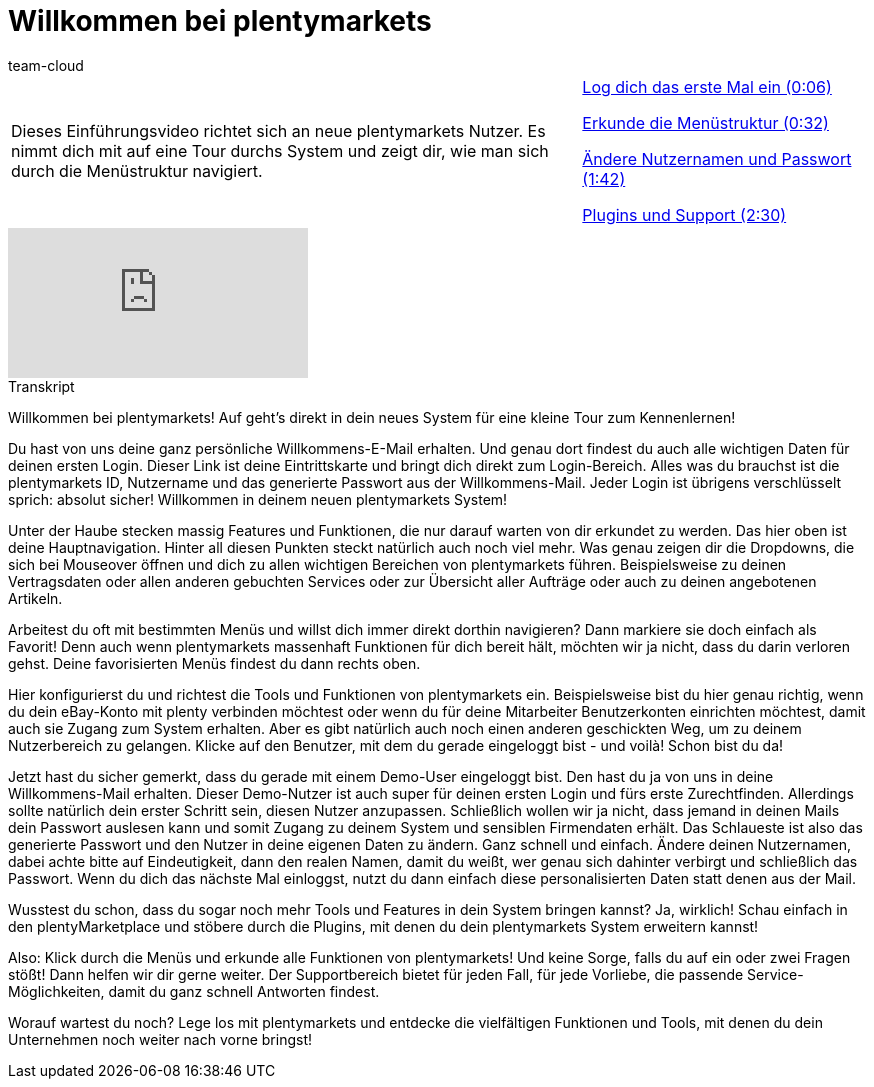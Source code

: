 = Willkommen bei plentymarkets
:lang: de
:position: 10010
:url: videos/basics/willkommen-bei-plentymarkets
:id: AFRFWQD
:author: team-cloud

//tag::einleitung[]
[cols="2, 1" grid=none]
|===
|Dieses Einführungsvideo richtet sich an neue plentymarkets Nutzer. Es nimmt dich mit auf eine Tour durchs System und zeigt dir, wie man sich durch die Menüstruktur navigiert.
|<<videos/basics/willkommen-bei-plentymarkets-erster-login#video, Log dich das erste Mal ein (0:06)>>

<<videos/basics/willkommen-bei-plentymarkets-menuestruktur#video, Erkunde die Menüstruktur (0:32)>>

<<videos/basics/willkommen-bei-plentymarkets-nutzername-passwort#video, Ändere Nutzernamen und Passwort (1:42)>>

<<videos/basics/willkommen-bei-plentymarkets-plugins-support#video, Plugins und Support (2:30)>>

|===
//end::einleitung[]

video::257449279[vimeo]

// tag::transkript[]
[.collapseBox]
.Transkript
--
Willkommen bei plentymarkets!
Auf geht's direkt in dein neues System für eine kleine Tour zum Kennenlernen!

Du hast von uns deine ganz persönliche Willkommens-E-Mail erhalten.
Und genau dort findest du auch alle wichtigen Daten für deinen ersten Login.
Dieser Link ist deine Eintrittskarte und bringt dich direkt zum Login-Bereich.
Alles was du brauchst ist die plentymarkets ID, Nutzername und das generierte Passwort aus der Willkommens-Mail.
Jeder Login ist übrigens verschlüsselt sprich: absolut sicher!
Willkommen in deinem neuen plentymarkets System!

Unter der Haube stecken massig Features und Funktionen, die nur darauf warten von dir erkundet zu werden.
Das hier oben ist deine Hauptnavigation.
Hinter all diesen Punkten steckt natürlich auch noch viel mehr.
Was genau zeigen dir die Dropdowns, die sich bei Mouseover öffnen und dich zu allen wichtigen Bereichen von plentymarkets führen.
Beispielsweise zu deinen Vertragsdaten oder allen anderen gebuchten Services oder zur Übersicht aller Aufträge oder auch zu deinen angebotenen Artikeln.

Arbeitest du oft mit bestimmten Menüs und willst dich immer direkt dorthin navigieren?
Dann markiere sie doch einfach als Favorit!
Denn auch wenn plentymarkets massenhaft Funktionen für dich bereit hält, möchten wir ja nicht, dass du darin verloren gehst.
Deine favorisierten Menüs findest du dann rechts oben.

Hier konfigurierst du und richtest die Tools und Funktionen von plentymarkets ein.
Beispielsweise bist du hier genau richtig, wenn du dein eBay-Konto mit plenty verbinden möchtest oder wenn du für deine Mitarbeiter Benutzerkonten einrichten möchtest, damit auch sie Zugang zum System erhalten.
Aber es gibt natürlich auch noch einen anderen geschickten Weg, um zu deinem Nutzerbereich zu gelangen.
Klicke auf den Benutzer, mit dem du gerade eingeloggt bist - und voilà!
Schon bist du da!

Jetzt hast du sicher gemerkt, dass du gerade mit einem Demo-User eingeloggt bist.
Den hast du ja von uns in deine Willkommens-Mail erhalten.
Dieser Demo-Nutzer ist auch super für deinen ersten Login und fürs erste Zurechtfinden.
Allerdings sollte natürlich dein erster Schritt sein, diesen Nutzer anzupassen.
Schließlich wollen wir ja nicht, dass jemand in deinen Mails dein Passwort auslesen kann und somit Zugang zu deinem System und sensiblen Firmendaten erhält.
Das Schlaueste ist also das generierte Passwort und den Nutzer in deine eigenen Daten zu ändern.
Ganz schnell und einfach.
Ändere deinen Nutzernamen, dabei achte bitte auf Eindeutigkeit, dann den realen Namen, damit du weißt, wer genau sich dahinter verbirgt und schließlich das Passwort.
Wenn du dich das nächste Mal einloggst, nutzt du dann einfach diese personalisierten Daten statt denen aus der Mail.

Wusstest du schon, dass du sogar noch mehr Tools und Features in dein System bringen kannst?
Ja, wirklich!
Schau einfach in den plentyMarketplace und stöbere durch die Plugins, mit denen du dein plentymarkets System erweitern kannst!

Also: Klick durch die Menüs und erkunde alle Funktionen von plentymarkets!
Und keine Sorge, falls du auf ein oder zwei Fragen stößt!
Dann helfen wir dir gerne weiter.
Der Supportbereich bietet für jeden Fall, für jede Vorliebe, die passende Service-Möglichkeiten, damit du ganz schnell Antworten findest.

Worauf wartest du noch?
Lege los mit plentymarkets und entdecke die vielfältigen Funktionen und Tools, mit denen du dein Unternehmen noch weiter nach vorne bringst!
--
//end::transkript[]
